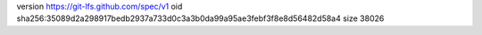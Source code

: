 version https://git-lfs.github.com/spec/v1
oid sha256:35089d2a298917bedb2937a733d0c3a3b0da99a95ae3febf3f8e8d56482d58a4
size 38026
